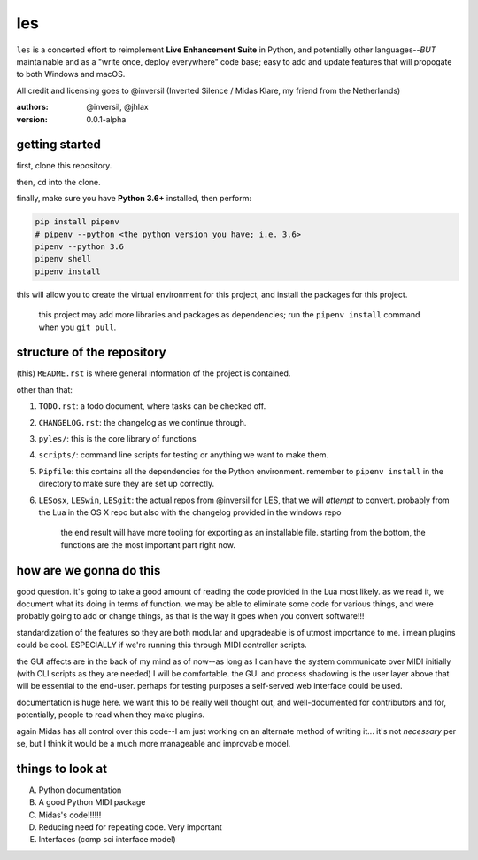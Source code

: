 les
===

``les`` is a concerted effort to reimplement **Live Enhancement Suite** in Python,
and potentially other languages--*BUT* maintainable and as a "write once, deploy
everywhere" code base; easy to add and update features that will propogate to both
Windows and macOS.

All credit and licensing goes to @inversil (Inverted Silence / Midas Klare, my
friend from the Netherlands)

:authors: @inversil, @jhlax
:version: 0.0.1-alpha

getting started
---------------

first, clone this repository.

then, ``cd`` into the clone.

finally, make sure you have **Python 3.6+** installed, then perform:

.. code:: bash

    pip install pipenv
    # pipenv --python <the python version you have; i.e. 3.6>
    pipenv --python 3.6
    pipenv shell
    pipenv install

this will allow you to create the virtual environment for this project, and
install the packages for this project.

    this project may add more libraries
    and packages as dependencies; run the ``pipenv install`` command when you
    ``git pull``.

structure of the repository
---------------------------

(this) ``README.rst`` is where general information of the project is
contained.

other than that:

1. ``TODO.rst``: a todo document, where tasks can be checked off.

2. ``CHANGELOG.rst``: the changelog as we continue through.

3. ``pyles/``: this is the core library of functions

4. ``scripts/``: command line scripts for testing or anything we want to make
   them.

5. ``Pipfile``: this contains all the dependencies for the Python environment.
   remember to ``pipenv install`` in the directory to make sure they are
   set up correctly.

6. ``LESosx``, ``LESwin``, ``LESgit``: the actual repos from @inversil for LES,
   that we will *attempt* to convert. probably from the Lua in the OS X repo
   but also with the changelog provided in the windows repo

    the end result will have more tooling for exporting as an installable
    file. starting from the bottom, the functions are the most important part
    right now.

how are we gonna do this
------------------------

good question. it's going to take a good amount of reading the code provided in
the Lua most likely. as we read it, we document what its doing in terms of
function. we may be able to eliminate some code for various things, and were
probably going to add or change things, as that is the way it goes when you
convert software!!!

standardization of the features so they are both modular and upgradeable is of
utmost importance to me. i mean plugins could be cool. ESPECIALLY if we're
running this through MIDI controller scripts.

the GUI affects are in the back of my mind as of now--as long as I can have the
system communicate over MIDI initially (with CLI scripts as they are needed) I
will be comfortable. the GUI and process shadowing is the user layer above that
will be essential to the end-user. perhaps for testing purposes a self-served
web interface could be used.

documentation is huge here. we want this to be really well thought out, and
well-documented for contributors and for, potentially, people to read when
they make plugins.

again Midas has all control over this code--I am just working on an alternate
method of writing it... it's not *necessary* per se, but I think it would be
a much more manageable and improvable model.

things to look at
-----------------

A. Python documentation

B. A good Python MIDI package

C. Midas's code!!!!!!

D. Reducing need for repeating code. Very important

E. Interfaces (comp sci interface model)
